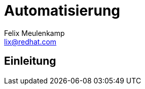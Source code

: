 = Automatisierung
Felix Meulenkamp <lix@redhat.com>
// Metadata:
:description: Eine Geschichte der Automatisierung
:keywords: ansible, puppet, bash
:license: Creative Commons Attribution-ShareAlike 4.0 International
// Settings:
:lang: de
:idprefix: id_
:source-highlighter: highlightjs
// Refs:
:url-project: https://github.com/fmeulenk/hsd-os

[%notitle]
== Einleitung
